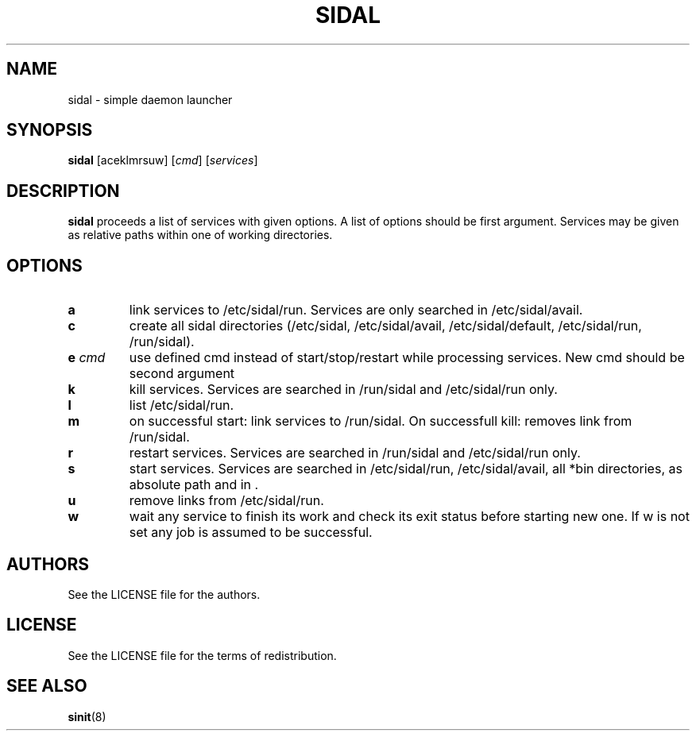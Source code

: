 .TH SIDAL 8 sidal\-VERSION
.SH NAME
sidal \- simple daemon launcher
.SH SYNOPSIS
.B sidal
.RB [aceklmrsuw]
.RI [ cmd ]
.RI [ services ]
.SH DESCRIPTION
.B sidal
proceeds a list of services with given options. A list of options should be first argument. Services may be given as relative paths within one of working directories.
.SH OPTIONS
.TP
.B a
link services to /etc/sidal/run. Services are only searched in /etc/sidal/avail.
.TP
.B c
create all sidal directories (/etc/sidal, /etc/sidal/avail, /etc/sidal/default, /etc/sidal/run, /run/sidal).
.TP
.BI e " cmd"
use defined cmd instead of start/stop/restart while processing services. New cmd should be second argument
.TP
.B k
kill services. Services are searched in /run/sidal and /etc/sidal/run only.
.TP
.B l
list /etc/sidal/run.
.TP
.B m
on successful start: link services to /run/sidal. On successfull kill: removes link from /run/sidal.
.TP
.B r
restart services. Services are searched in /run/sidal and /etc/sidal/run only.
.TP
.B s
start services. Services are searched in /etc/sidal/run, /etc/sidal/avail, all *bin directories, as absolute path and in .
.TP
.B u
remove links from /etc/sidal/run.
.TP
.B w
wait any service to finish its work and check its exit status before starting new one. If w is not set any job is assumed to be successful.
.SH AUTHORS
See the LICENSE file for the authors.
.SH LICENSE
See the LICENSE file for the terms of redistribution.
.SH SEE ALSO
.BR sinit (8)
